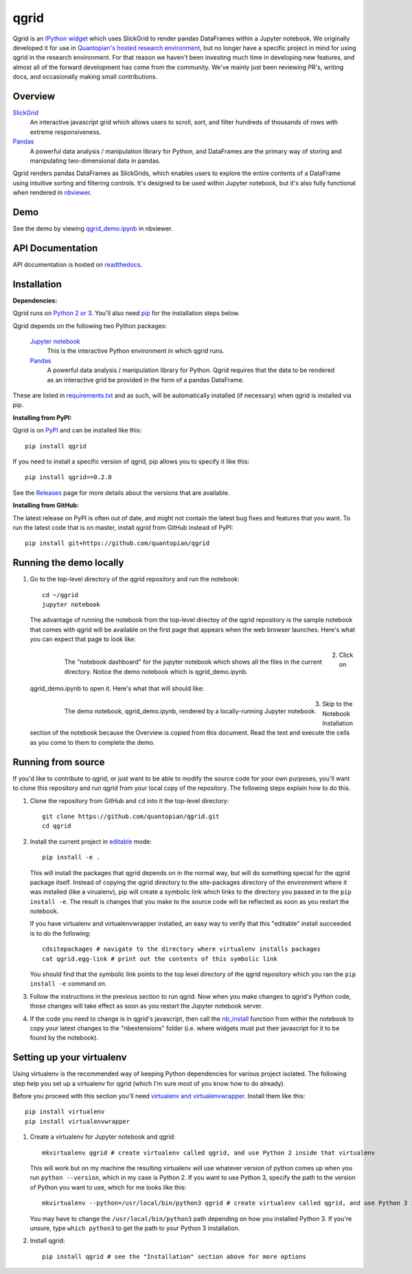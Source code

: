 =====
qgrid
=====
Qgrid is an `IPython widget <https://github.com/ipython/ipywidgets>`_ which uses SlickGrid to render pandas DataFrames
within a Jupyter notebook. We originally developed it for use in `Quantopian's hosted research environment
<https://www.quantopian.com/research?utm_source=github&utm_medium=web&utm_campaign=qgrid-repo>`_, but no longer have
a specific project in mind for using qgrid in the research environment.  For that reason we haven't been investing
much time in developing new features, and almost all of the forward development has come from the community. We've
mainly just been reviewing PR's, writing docs, and occasionally making small contributions.

Overview
--------

`SlickGrid <https://github.com/mleibman/SlickGrid>`_
  An interactive javascript grid which allows users to scroll,
  sort, and filter hundreds of thousands of rows with extreme responsiveness.

`Pandas <https://github.com/pydata/pandas>`_
  A powerful data analysis / manipulation library for Python, and DataFrames are the primary way of storing and
  manipulating two-dimensional data in pandas.

Qgrid renders pandas DataFrames as SlickGrids, which enables users to explore
the entire contents of a DataFrame using intuitive sorting and filtering controls.  It's designed to be used within
Jupyter notebook, but it's also fully functional when rendered in `nbviewer
<http://nbviewer.jupyter.org/gist/TimShawver/b4bc80d1128407c56c9a>`_.

Demo
----
See the demo by viewing `qgrid_demo.ipynb
<http://nbviewer.jupyter.org/gist/TimShawver/b4bc80d1128407c56c9a>`_ in nbviewer.

API Documentation
-----------------
API documentation is hosted on `readthedocs <http://qgrid.readthedocs.org/en/latest/>`_.

Installation
------------

**Dependencies:**

Qgrid runs on `Python 2 or 3 <https://www.python.org/downloads/>`_.  You'll also need
`pip <https://pypi.python.org/pypi/pip>`_ for the installation steps below.

Qgrid depends on the following two Python packages:

    `Jupyter notebook <https://github.com/jupyter/notebook>`_
      This is the interactive Python environment in which qgrid runs.

    `Pandas <http://pandas.pydata.org/>`_
      A powerful data analysis / manipulation library for Python.  Qgrid requires that the data to be rendered as an
      interactive grid be provided in the form of a pandas DataFrame.

These are listed in `requirements.txt <https://github.com/quantopian/qgrid/blob/update-docs/requirements.txt>`_
and as such, will be automatically installed (if necessary) when qgrid is installed via pip.

**Installing from PyPI:**

Qgrid is on `PyPI <https://pypi.python.org/pypi>`_ and can be installed like this::

    pip install qgrid

If you need to install a specific version of qgrid, pip allows you to specify it like this::

    pip install qgrid==0.2.0

See the `Releases <https://github.com/quantopian/qgrid/releases>`_ page for more details about the versions that
are available.

**Installing from GitHub:**

The latest release on PyPI is often out of date, and might not contain the latest bug fixes and features that you
want.  To run the latest code that is on master, install qgrid from GitHub instead of PyPI::

    pip install git+https://github.com/quantopian/qgrid

Running the demo locally
--------------------------

#. Go to the top-level directory of the qgrid repository and run the notebook::

    cd ~/qgrid
    jupyter notebook

   The advantage of running the notebook from the top-level directoy of the qgrid repository is the sample notebook
   that comes with qgrid will be available on the first page that appears when the web browser launches.  Here's what
   you can expect that page to look like:

     .. figure:: docs/images/home_screen.png
         :align: left
         :target: docs/images/home_screen.png
         :width: 800px

         The "notebook dashboard" for the jupyter notebook which shows all the files in the current directory.  Notice
         the demo notebook which is qgrid_demo.ipynb.

#. Click on qgrid_demo.ipynb to open it.  Here's what that will should like:

     .. figure:: docs/images/notebook_screen.png
         :align: left
         :target: docs/images/notebook_screen.png
         :width: 800px

         The demo notebook, qgrid_demo.ipynb, rendered by a locally-running Jupyter notebook.

#. Skip to the Notebook Installation section of the notebook because the Overview is copied from this document.
   Read the text and execute the cells as you come to them to complete the demo.

Running from source
-------------------

If you'd like to contribute to qgrid, or just want to be able to modify the source code for your own purposes, you'll
want to clone this repository and run qgrid from your local copy of the repository.  The following steps explain how
to do this.

#. Clone the repository from GitHub and ``cd`` into it the top-level directory::

    git clone https://github.com/quantopian/qgrid.git
    cd qgrid

#. Install the current project in `editable <https://pip.pypa.io/en/stable/reference/pip_install/#editable-installs>`_
   mode::

    pip install -e .

   This will install the packages that qgrid depends on in the normal way, but will do something special for the
   qgrid package itself.  Instead of copying the qgrid directory to the site-packages directory of the environment where
   it was installed (like a virualenv), pip will create a symbolic link which links to the directory you passed in to
   the ``pip install -e``.  The result is changes that you make to the source code will be reflected as soon as you restart
   the notebook.

   If you have virtualenv and virtualenvwrapper installed, an easy way to verify that this "editable" install succeeded
   is to do the following::

    cdsitepackages # navigate to the directory where virtualenv installs packages
    cat qgrid.egg-link # print out the contents of this symbolic link

   You should find that the symbolic link points to the top level directory of the qgrid repository which you ran
   the ``pip install -e`` command on.

#. Follow the instructions in the previous section to run qgrid.  Now when you make changes to qgrid's Python code,
   those changes will take effect as soon as you restart the Jupyter notebook server.

#. If the code you need to change is in qgrid's javascript, then call the
   `nb_install <http://qgrid.readthedocs.org/en/latest/#qgrid.nbinstall>`_ function from within the notebook to copy
   your latest changes to the "nbextensions" folder (i.e. where widgets must put their javascript for it to be found
   by the notebook).

Setting up your virtualenv
--------------------------

Using virtualenv is the recommended way of keeping Python dependencies for various project isolated.  The following
step help you set up a virtualenv for qgrid (which I'm sure most of you know how to do already).

Before you proceed with this section you'll need
`virtualenv and virtualenvwrapper <https://virtualenv.readthedocs.org/en/latest/>`_.  Install them like this::

    pip install virtualenv
    pip install virtualenvwrapper

#. Create a virtualenv for Jupyter notebook and qgrid::

    mkvirtualenv qgrid # create virtualenv called qgrid, and use Python 2 inside that virtualenv

   This will work but on my machine the resulting virtualenv will use whatever version of python comes up when you run
   ``python --version``, which in my case is Python 2.  If you want to use Python 3, specify the path to the version of
   Python you want to use, which for me looks like this::

    mkvirtualenv --python=/usr/local/bin/python3 qgrid # create virtualenv called qgrid, and use Python 3 inside that virtualenv

   You may have to change the ``/usr/local/bin/python3`` path depending on how you installed Python 3.  If you're unsure,
   type ``which python3`` to get the path to your Python 3 installation.

#. Install qgrid::

    pip install qgrid # see the "Installation" section above for more options
